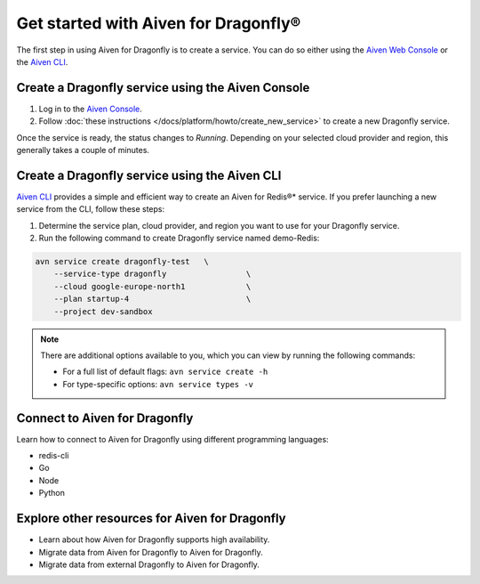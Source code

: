 Get started with Aiven for Dragonfly®
=======================================

The first step in using Aiven for Dragonfly is to create a service. You can do so either using the `Aiven Web Console <https://console.aiven.io/>`_ or the `Aiven CLI <https://github.com/aiven/aiven-client>`_.

Create a Dragonfly service using the Aiven Console
----------------------------------------------------
1. Log in to the `Aiven Console <https://console.aiven.io/>`_.

2. Follow :doc:`these instructions </docs/platform/howto/create_new_service>` to create a new Dragonfly service.

Once the service is ready, the status changes to *Running*. Depending on your selected cloud provider and region, this generally takes a couple of minutes.


Create a Dragonfly service using the Aiven CLI
------------------------------------------------

`Aiven CLI <https://github.com/aiven/aiven-client>`_ provides a simple and efficient way to create an Aiven for Redis®* service. If you prefer launching a new service from the CLI, follow these steps:

1. Determine the service plan, cloud provider, and region you want to use for your Dragonfly service.
2. Run the following command to create Dragonfly service named demo-Redis:

.. code:: 

    avn service create dragonfly-test   \
        --service-type dragonfly                 \
        --cloud google-europe-north1             \
        --plan startup-4                         \
        --project dev-sandbox

.. note::
    There are additional options available to you, which you can view by running the following commands:

    * For a full list of default flags: ``avn service create -h``
    * For type-specific options: ``avn service types -v`` 


Connect to Aiven for Dragonfly
-----------------------------------

Learn how to connect to Aiven for Dragonfly using different programming languages:

* redis-cli
* Go
* Node
* Python


Explore other resources for Aiven for Dragonfly
--------------------------------------------------

* Learn about how Aiven for Dragonfly supports high availability.
* Migrate data from Aiven for Dragonfly to Aiven for Dragonfly.
* Migrate data from external Dragonfly to Aiven for Dragonfly.


